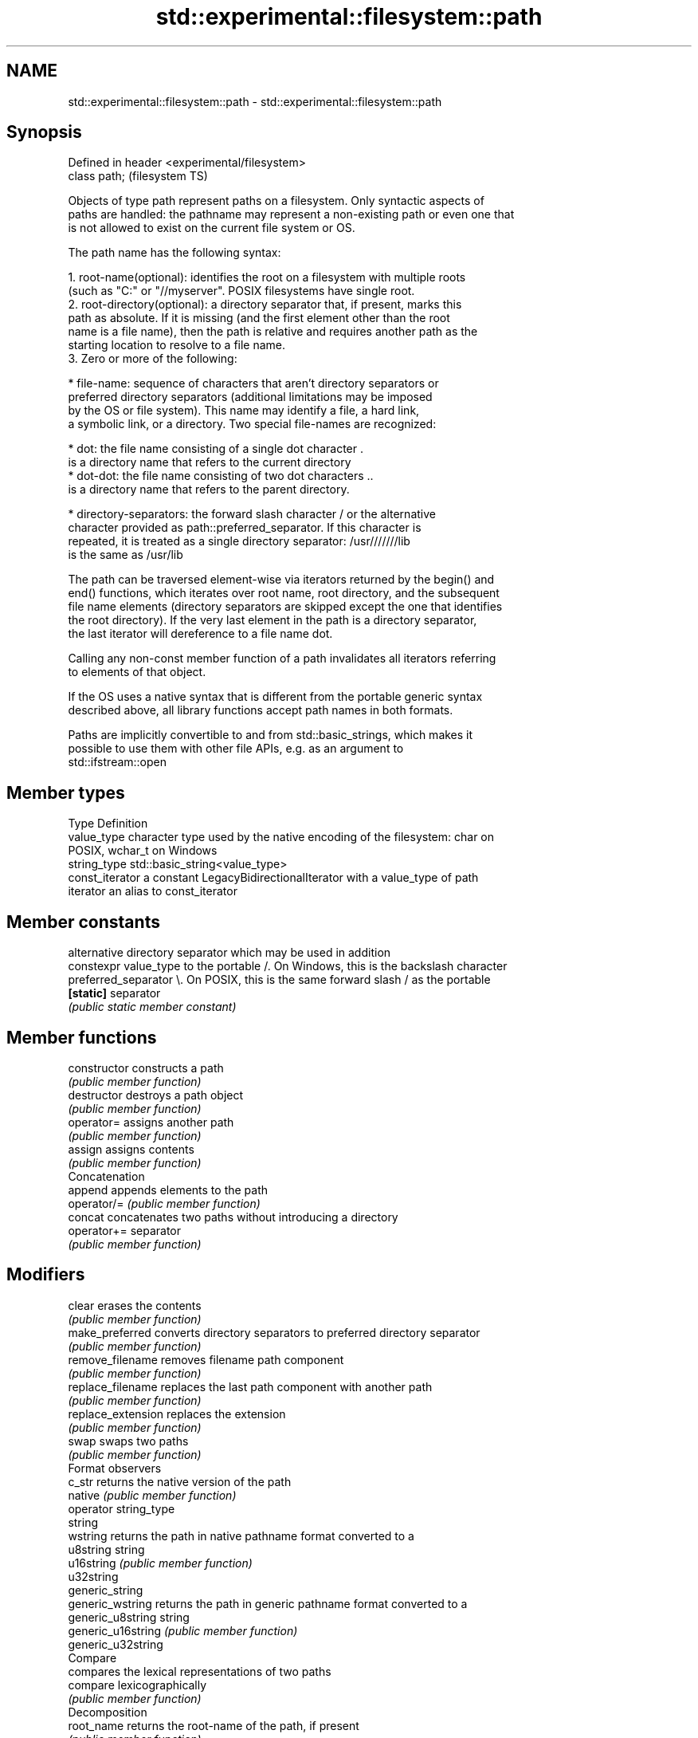 .TH std::experimental::filesystem::path 3 "2022.03.29" "http://cppreference.com" "C++ Standard Libary"
.SH NAME
std::experimental::filesystem::path \- std::experimental::filesystem::path

.SH Synopsis
   Defined in header <experimental/filesystem>
   class path;                                  (filesystem TS)

   Objects of type path represent paths on a filesystem. Only syntactic aspects of
   paths are handled: the pathname may represent a non-existing path or even one that
   is not allowed to exist on the current file system or OS.

   The path name has the following syntax:

    1. root-name(optional): identifies the root on a filesystem with multiple roots
       (such as "C:" or "//myserver". POSIX filesystems have single root.
    2. root-directory(optional): a directory separator that, if present, marks this
       path as absolute. If it is missing (and the first element other than the root
       name is a file name), then the path is relative and requires another path as the
       starting location to resolve to a file name.
    3. Zero or more of the following:

              * file-name: sequence of characters that aren't directory separators or
                preferred directory separators (additional limitations may be imposed
                by the OS or file system). This name may identify a file, a hard link,
                a symbolic link, or a directory. Two special file-names are recognized:

                           * dot: the file name consisting of a single dot character .
                             is a directory name that refers to the current directory
                           * dot-dot: the file name consisting of two dot characters ..
                             is a directory name that refers to the parent directory.

              * directory-separators: the forward slash character / or the alternative
                character provided as path::preferred_separator. If this character is
                repeated, it is treated as a single directory separator: /usr///////lib
                is the same as /usr/lib

   The path can be traversed element-wise via iterators returned by the begin() and
   end() functions, which iterates over root name, root directory, and the subsequent
   file name elements (directory separators are skipped except the one that identifies
   the root directory). If the very last element in the path is a directory separator,
   the last iterator will dereference to a file name dot.

   Calling any non-const member function of a path invalidates all iterators referring
   to elements of that object.

   If the OS uses a native syntax that is different from the portable generic syntax
   described above, all library functions accept path names in both formats.

   Paths are implicitly convertible to and from std::basic_strings, which makes it
   possible to use them with other file APIs, e.g. as an argument to
   std::ifstream::open

.SH Member types

   Type           Definition
   value_type     character type used by the native encoding of the filesystem: char on
                  POSIX, wchar_t on Windows
   string_type    std::basic_string<value_type>
   const_iterator a constant LegacyBidirectionalIterator with a value_type of path
   iterator       an alias to const_iterator

.SH Member constants

                        alternative directory separator which may be used in addition
   constexpr value_type to the portable /. On Windows, this is the backslash character
   preferred_separator  \\. On POSIX, this is the same forward slash / as the portable
   \fB[static]\fP             separator
                        \fI(public static member constant)\fP

.SH Member functions

   constructor          constructs a path
                        \fI(public member function)\fP
   destructor           destroys a path object
                        \fI(public member function)\fP
   operator=            assigns another path
                        \fI(public member function)\fP
   assign               assigns contents
                        \fI(public member function)\fP
         Concatenation
   append               appends elements to the path
   operator/=           \fI(public member function)\fP
   concat               concatenates two paths without introducing a directory
   operator+=           separator
                        \fI(public member function)\fP
.SH Modifiers
   clear                erases the contents
                        \fI(public member function)\fP
   make_preferred       converts directory separators to preferred directory separator
                        \fI(public member function)\fP
   remove_filename      removes filename path component
                        \fI(public member function)\fP
   replace_filename     replaces the last path component with another path
                        \fI(public member function)\fP
   replace_extension    replaces the extension
                        \fI(public member function)\fP
   swap                 swaps two paths
                        \fI(public member function)\fP
         Format observers
   c_str                returns the native version of the path
   native               \fI(public member function)\fP
   operator string_type
   string
   wstring              returns the path in native pathname format converted to a
   u8string             string
   u16string            \fI(public member function)\fP
   u32string
   generic_string
   generic_wstring      returns the path in generic pathname format converted to a
   generic_u8string     string
   generic_u16string    \fI(public member function)\fP
   generic_u32string
         Compare
                        compares the lexical representations of two paths
   compare              lexicographically
                        \fI(public member function)\fP
         Decomposition
   root_name            returns the root-name of the path, if present
                        \fI(public member function)\fP
   root_directory       returns the root directory of the path, if present
                        \fI(public member function)\fP
   root_path            returns the root path of the path, if present
                        \fI(public member function)\fP
   relative_path        returns path relative to the root path
                        \fI(public member function)\fP
   parent_path          returns the path of the parent path
                        \fI(public member function)\fP
   filename             returns the filename path component
                        \fI(public member function)\fP
   stem                 returns the stem path component
                        \fI(public member function)\fP
   extension            returns the file extension path component
                        \fI(public member function)\fP
         Queries
   empty                checks if the path is empty
                        \fI(public member function)\fP
   has_root_path
   has_root_name
   has_root_directory
   has_relative_path    checks if the corresponding path element is not empty
   has_parent_path      \fI(public member function)\fP
   has_filename
   has_stem
   has_extension
   is_absolute          checks if root_path() uniquely identifies file system location
   is_relative          \fI(public member function)\fP
.SH Iterators
   begin                iterator access to the path as a sequence of elements
   end                  \fI(public member function)\fP

.SH Non-member functions

   swap(std::experimental::filesystem::path) swaps two paths
                                             \fI(function)\fP
   operator==
   operator!=
   operator<                                 lexicographically compares two paths
   operator<=                                \fI(function)\fP
   operator>
   operator>=
                                             concatenates two paths with a directory
   operator/                                 separator
                                             \fI(function)\fP
   operator<<                                performs stream input and output on a path
   operator>>                                \fI(function)\fP
   u8path                                    creates a path from a UTF-8 encoded source
                                             \fI(function)\fP
